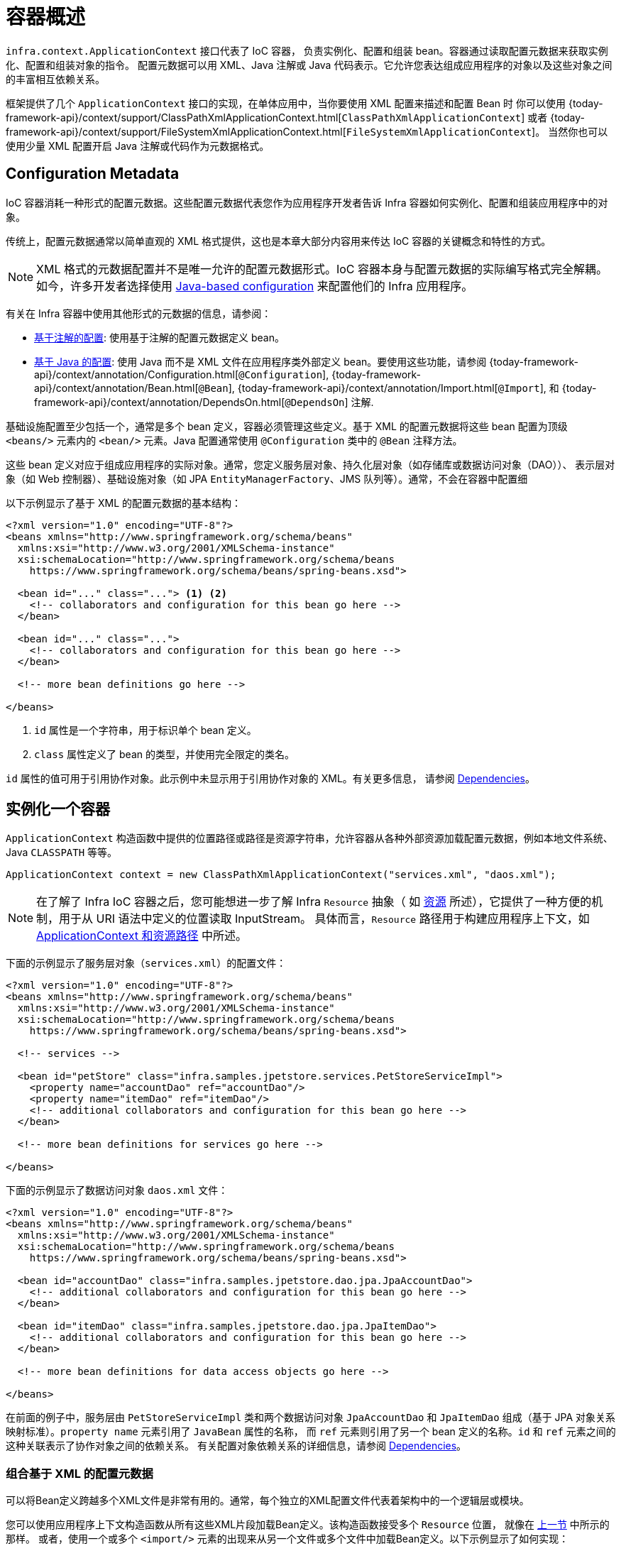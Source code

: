 [[beans-basics]]
= 容器概述

`infra.context.ApplicationContext` 接口代表了 IoC 容器，
负责实例化、配置和组装 bean。容器通过读取配置元数据来获取实例化、配置和组装对象的指令。
配置元数据可以用 XML、Java 注解或 Java 代码表示。它允许您表达组成应用程序的对象以及这些对象之间的丰富相互依赖关系。

框架提供了几个 `ApplicationContext` 接口的实现，在单体应用中，当你要使用 XML 配置来描述和配置 Bean 时
你可以使用 {today-framework-api}/context/support/ClassPathXmlApplicationContext.html[`ClassPathXmlApplicationContext`]
或者 {today-framework-api}/context/support/FileSystemXmlApplicationContext.html[`FileSystemXmlApplicationContext`]。
当然你也可以使用少量 XML 配置开启 Java 注解或代码作为元数据格式。

[[beans-factory-metadata]]
== Configuration Metadata

IoC 容器消耗一种形式的配置元数据。这些配置元数据代表您作为应用程序开发者告诉 Infra 容器如何实例化、配置和组装应用程序中的对象。

传统上，配置元数据通常以简单直观的 XML 格式提供，这也是本章大部分内容用来传达 IoC 容器的关键概念和特性的方式。

NOTE: XML 格式的元数据配置并不是唯一允许的配置元数据形式。IoC 容器本身与配置元数据的实际编写格式完全解耦。
如今，许多开发者选择使用 xref:core/beans/java.adoc[Java-based configuration] 来配置他们的 Infra 应用程序。

有关在 Infra 容器中使用其他形式的元数据的信息，请参阅：

* xref:core/beans/annotation-config.adoc[基于注解的配置]: 使用基于注解的配置元数据定义 bean。


* xref:core/beans/java.adoc[基于 Java 的配置]: 使用 Java 而不是 XML 文件在应用程序类外部定义 bean。要使用这些功能，请参阅
{today-framework-api}/context/annotation/Configuration.html[`@Configuration`],
{today-framework-api}/context/annotation/Bean.html[`@Bean`],
{today-framework-api}/context/annotation/Import.html[`@Import`],
和 {today-framework-api}/context/annotation/DependsOn.html[`@DependsOn`] 注解.

基础设施配置至少包括一个，通常是多个 bean 定义，容器必须管理这些定义。基于 XML 的配置元数据将这些 bean 配置为顶级
`<beans/>` 元素内的 `<bean/>` 元素。Java 配置通常使用 `@Configuration` 类中的 `@Bean` 注释方法。

这些 bean 定义对应于组成应用程序的实际对象。通常，您定义服务层对象、持久化层对象（如存储库或数据访问对象（DAO））、
表示层对象（如 Web 控制器）、基础设施对象（如 JPA `EntityManagerFactory`、JMS 队列等）。通常，不会在容器中配置细

以下示例显示了基于 XML 的配置元数据的基本结构：

[source,xml,indent=0,subs="verbatim,quotes"]
----
<?xml version="1.0" encoding="UTF-8"?>
<beans xmlns="http://www.springframework.org/schema/beans"
  xmlns:xsi="http://www.w3.org/2001/XMLSchema-instance"
  xsi:schemaLocation="http://www.springframework.org/schema/beans
    https://www.springframework.org/schema/beans/spring-beans.xsd">

  <bean id="..." class="..."> <1> <2>
    <!-- collaborators and configuration for this bean go here -->
  </bean>

  <bean id="..." class="...">
    <!-- collaborators and configuration for this bean go here -->
  </bean>

  <!-- more bean definitions go here -->

</beans>
----

<1> `id` 属性是一个字符串，用于标识单个 bean 定义。
<2> `class` 属性定义了 bean 的类型，并使用完全限定的类名。

`id` 属性的值可用于引用协作对象。此示例中未显示用于引用协作对象的 XML。有关更多信息，
请参阅 xref:core/beans/dependencies.adoc[Dependencies]。



[[beans-factory-instantiation]]
== 实例化一个容器

`ApplicationContext` 构造函数中提供的位置路径或路径是资源字符串，允许容器从各种外部资源加载配置元数据，例如本地文件系统、Java `CLASSPATH` 等等。

[source,java,indent=0,subs="verbatim,quotes",role="primary"]
----
ApplicationContext context = new ClassPathXmlApplicationContext("services.xml", "daos.xml");
----

[NOTE]
====
在了解了 Infra IoC 容器之后，您可能想进一步了解 Infra `Resource` 抽象（
如 xref:core/resources.adoc[资源] 所述），它提供了一种方便的机制，用于从 URI 语法中定义的位置读取 InputStream。
具体而言，`Resource` 路径用于构建应用程序上下文，如 xref:core/resources.adoc#resources-app-ctx[ApplicationContext 和资源路径] 中所述。
====

下面的示例显示了服务层对象（`services.xml`）的配置文件：

[source,xml,indent=0,subs="verbatim,quotes"]
----
<?xml version="1.0" encoding="UTF-8"?>
<beans xmlns="http://www.springframework.org/schema/beans"
  xmlns:xsi="http://www.w3.org/2001/XMLSchema-instance"
  xsi:schemaLocation="http://www.springframework.org/schema/beans
    https://www.springframework.org/schema/beans/spring-beans.xsd">

  <!-- services -->

  <bean id="petStore" class="infra.samples.jpetstore.services.PetStoreServiceImpl">
    <property name="accountDao" ref="accountDao"/>
    <property name="itemDao" ref="itemDao"/>
    <!-- additional collaborators and configuration for this bean go here -->
  </bean>

  <!-- more bean definitions for services go here -->

</beans>
----

下面的示例显示了数据访问对象 `daos.xml` 文件：

[source,xml,indent=0,subs="verbatim,quotes"]
----
<?xml version="1.0" encoding="UTF-8"?>
<beans xmlns="http://www.springframework.org/schema/beans"
  xmlns:xsi="http://www.w3.org/2001/XMLSchema-instance"
  xsi:schemaLocation="http://www.springframework.org/schema/beans
    https://www.springframework.org/schema/beans/spring-beans.xsd">

  <bean id="accountDao"	class="infra.samples.jpetstore.dao.jpa.JpaAccountDao">
    <!-- additional collaborators and configuration for this bean go here -->
  </bean>

  <bean id="itemDao" class="infra.samples.jpetstore.dao.jpa.JpaItemDao">
    <!-- additional collaborators and configuration for this bean go here -->
  </bean>

  <!-- more bean definitions for data access objects go here -->

</beans>
----

在前面的例子中，服务层由 `PetStoreServiceImpl` 类和两个数据访问对象 `JpaAccountDao`
和 `JpaItemDao` 组成（基于 JPA 对象关系映射标准）。`property name` 元素引用了 `JavaBean` 属性的名称，
而 `ref` 元素则引用了另一个 bean 定义的名称。`id` 和 `ref` 元素之间的这种关联表示了协作对象之间的依赖关系。
有关配置对象依赖关系的详细信息，请参阅 xref:core/beans/dependencies.adoc[Dependencies]。

[[beans-factory-xml-import]]
=== 组合基于 XML 的配置元数据

可以将Bean定义跨越多个XML文件是非常有用的。通常，每个独立的XML配置文件代表着架构中的一个逻辑层或模块。

您可以使用应用程序上下文构造函数从所有这些XML片段加载Bean定义。该构造函数接受多个 `Resource` 位置，
就像在 xref:core/beans/basics.adoc#beans-factory-instantiation[上一节] 中所示的那样。
或者，使用一个或多个 `<import/>` 元素的出现来从另一个文件或多个文件中加载Bean定义。以下示例显示了如何实现：

[source,xml,indent=0,subs="verbatim,quotes"]
----
<beans>
  <import resource="services.xml"/>
  <import resource="resources/messageSource.xml"/>
  <import resource="/resources/themeSource.xml"/>

  <bean id="bean1" class="..."/>
  <bean id="bean2" class="..."/>
</beans>
----

在前面的示例中，外部Bean定义从三个文件中加载：`services.xml`、`messageSource.xml` 和 `themeSource.xml`。
所有位置路径都相对于执行导入的定义文件，因此 `services.xml` 必须与执行导入的文件位于相同的目录或类路径位置，
而 `messageSource.xml` 和 `themeSource.xml` 必须位于导入文件所在位置的 `resources` 目录下。
正如您所看到的，前导斜杠会被忽略。但是，鉴于这些路径是相对的，最好根本不使用斜杠。被导入文件的内容，包括顶级 `<beans/>` 元素，
必须符合 Infra Schema 的有效 XML Bean 定义。

[NOTE]
====
可以使用相对 "../" 路径引用父目录中的文件，但不推荐这样做。这样做会创建对当前应用程序之外的文件的依赖关系。
特别是，不建议在 `classpath:` URL（例如，`classpath:../services.xml`）中使用此引用，其中运行时解析过程选择
"`nearest`" 类路径根，然后查找其父目录。类路径配置更改可能导致选择不同的、不正确的目录。

您始终可以使用完全限定的资源位置而不是相对路径：例如，`file:C:/config/services.xml`
或 `classpath:/config/services.xml`。但是，请注意，您正在将应用程序的配置与特定的绝对位置耦合在一起。
通常最好为此类绝对位置保持间接性 - 例如，通过在运行时针对 JVM 系统属性解析的 "${...}" 占位符。
====

命名空间本身提供了导入指令功能。除了普通的 Bean 定义之外，Infra 提供的一些 XML
命名空间还提供了进一步的配置功能，例如 `context` 和 `util` 命名空间。


[[beans-factory-client]]
== 使用容器

`ApplicationContext` 是一个高级工厂的接口，它能够维护不同 bean 及其依赖项的注册表。
通过使用方法 `T getBean(String name, Class<T> requiredType)`，您可以检索您的 bean 的实例。

ApplicationContext 允许您读取 bean 定义并访问它们，如下面的示例所示

[source,java,indent=0,subs="verbatim,quotes",role="primary"]
----
// create and configure beans
ApplicationContext context = new ClassPathXmlApplicationContext("services.xml", "daos.xml");

// retrieve configured instance
PetStoreService service = context.getBean("petStore", PetStoreService.class);

// use configured instance
List<String> userList = service.getUsernameList();
----

[source,java,indent=0,subs="verbatim,quotes",role="primary"]
----
ApplicationContext context = new GenericGroovyApplicationContext("services.groovy", "daos.groovy");
----

最灵活的变体是 `GenericApplicationContext` 与读取代理结合使用，例如，使用 `XmlBeanDefinitionReader` 读取 XML 文件，如下面的示例所示：

[source,java,indent=0,subs="verbatim,quotes",role="primary"]
----
GenericApplicationContext context = new GenericApplicationContext();
new XmlBeanDefinitionReader(context).loadBeanDefinitions("services.xml", "daos.xml");
context.refresh();
----

您可以在同一个 `ApplicationContext` 中混合使用这样的读取代理，从不同的配置源中读取 Bean 定义。

然后，您可以使用 `getBean` 方法检索您的 bean 的实例。`ApplicationContext` 接口还有一些其他用于检索 bean 的方法，
但理想情况下，您的应用程序代码不应使用它们。事实上，您的应用程序代码根本不应调用 `getBean()` 方法，因此完全不依赖 Infra APIs。
例如，Infra 与 Web 框架的集成提供了对各种 Web 框架组件（如控制器和 JSF 管理的 bean）的依赖注入，
使您可以通过元数据（例如自动装配注解）声明对特定 bean 的依赖关系。






